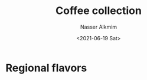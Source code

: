 #+title: Coffee collection
#+date: <2021-06-19 Sat>
#+author: Nasser Alkmim
#+draft: t
#+toc: t
#+tags[]: coffee favorites
* Regional flavors


#+DOWNLOADED: screenshot @ 2021-06-19 09:06:50
#+attr_html: :width 350px
[[file:Regional_flavors/2021-06-19_09-06-50_screenshot.png]]

